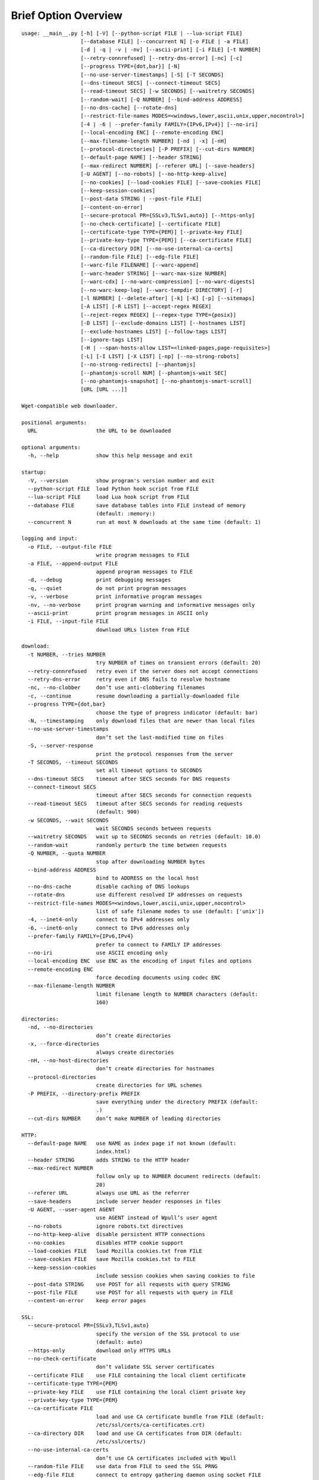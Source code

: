 Brief Option Overview
=====================

::

  usage: __main__.py [-h] [-V] [--python-script FILE | --lua-script FILE]
                     [--database FILE] [--concurrent N] [-o FILE | -a FILE]
                     [-d | -q | -v | -nv] [--ascii-print] [-i FILE] [-t NUMBER]
                     [--retry-connrefused] [--retry-dns-error] [-nc] [-c]
                     [--progress TYPE={dot,bar}] [-N]
                     [--no-use-server-timestamps] [-S] [-T SECONDS]
                     [--dns-timeout SECS] [--connect-timeout SECS]
                     [--read-timeout SECS] [-w SECONDS] [--waitretry SECONDS]
                     [--random-wait] [-Q NUMBER] [--bind-address ADDRESS]
                     [--no-dns-cache] [--rotate-dns]
                     [--restrict-file-names MODES=<windows,lower,ascii,unix,upper,nocontrol>]
                     [-4 | -6 | --prefer-family FAMILY={IPv6,IPv4}] [--no-iri]
                     [--local-encoding ENC] [--remote-encoding ENC]
                     [--max-filename-length NUMBER] [-nd | -x] [-nH]
                     [--protocol-directories] [-P PREFIX] [--cut-dirs NUMBER]
                     [--default-page NAME] [--header STRING]
                     [--max-redirect NUMBER] [--referer URL] [--save-headers]
                     [-U AGENT] [--no-robots] [--no-http-keep-alive]
                     [--no-cookies] [--load-cookies FILE] [--save-cookies FILE]
                     [--keep-session-cookies]
                     [--post-data STRING | --post-file FILE]
                     [--content-on-error]
                     [--secure-protocol PR={SSLv3,TLSv1,auto}] [--https-only]
                     [--no-check-certificate] [--certificate FILE]
                     [--certificate-type TYPE={PEM}] [--private-key FILE]
                     [--private-key-type TYPE={PEM}] [--ca-certificate FILE]
                     [--ca-directory DIR] [--no-use-internal-ca-certs]
                     [--random-file FILE] [--edg-file FILE]
                     [--warc-file FILENAME] [--warc-append]
                     [--warc-header STRING] [--warc-max-size NUMBER]
                     [--warc-cdx] [--no-warc-compression] [--no-warc-digests]
                     [--no-warc-keep-log] [--warc-tempdir DIRECTORY] [-r]
                     [-l NUMBER] [--delete-after] [-k] [-K] [-p] [--sitemaps]
                     [-A LIST] [-R LIST] [--accept-regex REGEX]
                     [--reject-regex REGEX] [--regex-type TYPE={posix}]
                     [-D LIST] [--exclude-domains LIST] [--hostnames LIST]
                     [--exclude-hostnames LIST] [--follow-tags LIST]
                     [--ignore-tags LIST]
                     [-H | --span-hosts-allow LIST=<linked-pages,page-requisites>]
                     [-L] [-I LIST] [-X LIST] [-np] [--no-strong-robots]
                     [--no-strong-redirects] [--phantomjs]
                     [--phantomjs-scroll NUM] [--phantomjs-wait SEC]
                     [--no-phantomjs-snapshot] [--no-phantomjs-smart-scroll]
                     [URL [URL ...]]

  Wget-compatible web downloader.

  positional arguments:
    URL                   the URL to be downloaded

  optional arguments:
    -h, --help            show this help message and exit

  startup:
    -V, --version         show program's version number and exit
    --python-script FILE  load Python hook script from FILE
    --lua-script FILE     load Lua hook script from FILE
    --database FILE       save database tables into FILE instead of memory
                          (default: :memory:)
    --concurrent N        run at most N downloads at the same time (default: 1)

  logging and input:
    -o FILE, --output-file FILE
                          write program messages to FILE
    -a FILE, --append-output FILE
                          append program messages to FILE
    -d, --debug           print debugging messages
    -q, --quiet           do not print program messages
    -v, --verbose         print informative program messages
    -nv, --no-verbose     print program warning and informative messages only
    --ascii-print         print program messages in ASCII only
    -i FILE, --input-file FILE
                          download URLs listen from FILE

  download:
    -t NUMBER, --tries NUMBER
                          try NUMBER of times on transient errors (default: 20)
    --retry-connrefused   retry even if the server does not accept connections
    --retry-dns-error     retry even if DNS fails to resolve hostname
    -nc, --no-clobber     don’t use anti-clobbering filenames
    -c, --continue        resume downloading a partially-downloaded file
    --progress TYPE={dot,bar}
                          choose the type of progress indicator (default: bar)
    -N, --timestamping    only download files that are newer than local files
    --no-use-server-timestamps
                          don’t set the last-modified time on files
    -S, --server-response
                          print the protocol responses from the server
    -T SECONDS, --timeout SECONDS
                          set all timeout options to SECONDS
    --dns-timeout SECS    timeout after SECS seconds for DNS requests
    --connect-timeout SECS
                          timeout after SECS seconds for connection requests
    --read-timeout SECS   timeout after SECS seconds for reading requests
                          (default: 900)
    -w SECONDS, --wait SECONDS
                          wait SECONDS seconds between requests
    --waitretry SECONDS   wait up to SECONDS seconds on retries (default: 10.0)
    --random-wait         randomly perturb the time between requests
    -Q NUMBER, --quota NUMBER
                          stop after downloading NUMBER bytes
    --bind-address ADDRESS
                          bind to ADDRESS on the local host
    --no-dns-cache        disable caching of DNS lookups
    --rotate-dns          use different resolved IP addresses on requests
    --restrict-file-names MODES=<windows,lower,ascii,unix,upper,nocontrol>
                          list of safe filename modes to use (default: ['unix'])
    -4, --inet4-only      connect to IPv4 addresses only
    -6, --inet6-only      connect to IPv6 addresses only
    --prefer-family FAMILY={IPv6,IPv4}
                          prefer to connect to FAMILY IP addresses
    --no-iri              use ASCII encoding only
    --local-encoding ENC  use ENC as the encoding of input files and options
    --remote-encoding ENC
                          force decoding documents using codec ENC
    --max-filename-length NUMBER
                          limit filename length to NUMBER characters (default:
                          160)

  directories:
    -nd, --no-directories
                          don’t create directories
    -x, --force-directories
                          always create directories
    -nH, --no-host-directories
                          don’t create directories for hostnames
    --protocol-directories
                          create directories for URL schemes
    -P PREFIX, --directory-prefix PREFIX
                          save everything under the directory PREFIX (default:
                          .)
    --cut-dirs NUMBER     don’t make NUMBER of leading directories

  HTTP:
    --default-page NAME   use NAME as index page if not known (default:
                          index.html)
    --header STRING       adds STRING to the HTTP header
    --max-redirect NUMBER
                          follow only up to NUMBER document redirects (default:
                          20)
    --referer URL         always use URL as the referrer
    --save-headers        include server header responses in files
    -U AGENT, --user-agent AGENT
                          use AGENT instead of Wpull’s user agent
    --no-robots           ignore robots.txt directives
    --no-http-keep-alive  disable persistent HTTP connections
    --no-cookies          disables HTTP cookie support
    --load-cookies FILE   load Mozilla cookies.txt from FILE
    --save-cookies FILE   save Mozilla cookies.txt to FILE
    --keep-session-cookies
                          include session cookies when saving cookies to file
    --post-data STRING    use POST for all requests with query STRING
    --post-file FILE      use POST for all requests with query in FILE
    --content-on-error    keep error pages

  SSL:
    --secure-protocol PR={SSLv3,TLSv1,auto}
                          specify the version of the SSL protocol to use
                          (default: auto)
    --https-only          download only HTTPS URLs
    --no-check-certificate
                          don’t validate SSL server certificates
    --certificate FILE    use FILE containing the local client certificate
    --certificate-type TYPE={PEM}
    --private-key FILE    use FILE containing the local client private key
    --private-key-type TYPE={PEM}
    --ca-certificate FILE
                          load and use CA certificate bundle from FILE (default:
                          /etc/ssl/certs/ca-certificates.crt)
    --ca-directory DIR    load and use CA certificates from DIR (default:
                          /etc/ssl/certs/)
    --no-use-internal-ca-certs
                          don’t use CA certificates included with Wpull
    --random-file FILE    use data from FILE to seed the SSL PRNG
    --edg-file FILE       connect to entropy gathering daemon using socket FILE

  WARC:
    --warc-file FILENAME  save WARC file to filename prefixed with FILENAME
    --warc-append         append instead of overwrite the output WARC file
    --warc-header STRING  include STRING in WARC file metadata
    --warc-max-size NUMBER
                          write sequential WARC files sized about NUMBER bytes
    --warc-cdx            write CDX file along with the WARC file
    --no-warc-compression
                          do not compress the WARC file
    --no-warc-digests     do not compute and save SHA1 hash digests
    --no-warc-keep-log    do not save a log into the WARC file
    --warc-tempdir DIRECTORY
                          use temporary DIRECTORY for preparing WARC files

  recursion:
    -r, --recursive       follow links and download them
    -l NUMBER, --level NUMBER
                          limit recursion depth to NUMBER (default: 5)
    --delete-after        download files temporarily and delete them after
    -k, --convert-links   rewrite links in files that point to local files
    -K, --backup-converted
                          save original files before converting their links
    -p, --page-requisites
                          download objects embedded in pages
    --sitemaps            download Sitemaps to discover more links

  filters:
    -A LIST, --accept LIST
                          download only files with suffix in LIST
    -R LIST, --reject LIST
                          don’t download files with suffix in LIST
    --accept-regex REGEX  download only URLs matching REGEX
    --reject-regex REGEX  don’t download URLs matching REGEX
    --regex-type TYPE={posix}
                          use regex TYPE
    -D LIST, --domains LIST
                          download only from LIST of hostname suffixes
    --exclude-domains LIST
                          don’t download from LIST of hostname suffixes
    --hostnames LIST      download only from LIST of hostnames
    --exclude-hostnames LIST
                          don’t download from LIST of hostnames
    --follow-tags LIST    follow only links contained in LIST of HTML tags
    --ignore-tags LIST    don’t follow links contained in LIST of HTML tags
    -H, --span-hosts      follow links and page requisites to other hostnames
    --span-hosts-allow LIST=<linked-pages,page-requisites>
                          selectively span hosts for resource types in LIST
    -L, --relative        follow only relative links
    -I LIST, --include-directories LIST
                          download only paths in LIST
    -X LIST, --exclude-directories LIST
                          don’t download paths in LIST
    -np, --no-parent      don’t follow to parent directories on URL path
    --no-strong-robots    don’t ignore filters for robots.txt
    --no-strong-redirects
                          don’t implicitly allow span hosts for redirects

  PhantomJS:
    --phantomjs           use PhantomJS for loading dynamic pages
    --phantomjs-scroll NUM
                          scroll the page up to NUM times (default: 5)
    --phantomjs-wait SEC  wait SEC seconds between page interactions (default:
                          1.0)
    --no-phantomjs-snapshot
                          don’t take dynamic page snapshots
    --no-phantomjs-smart-scroll
                          always scroll the page to maximum scroll count option

